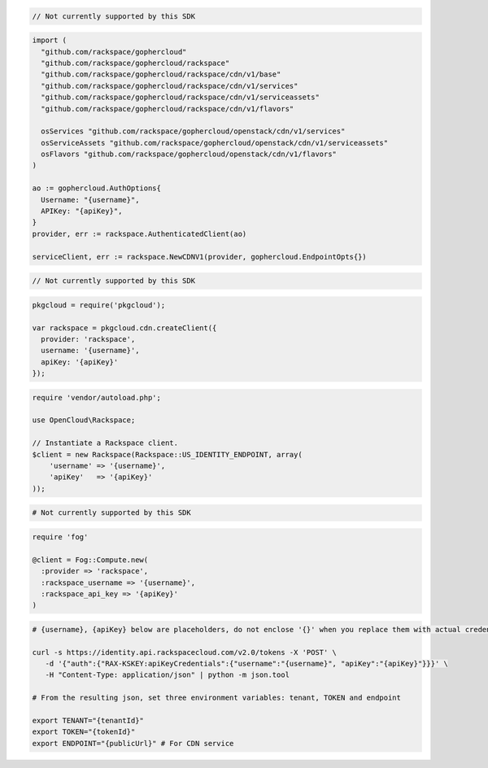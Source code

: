 .. code-block:: csharp

  // Not currently supported by this SDK

.. code-block:: go

  import (
    "github.com/rackspace/gophercloud"
    "github.com/rackspace/gophercloud/rackspace"
    "github.com/rackspace/gophercloud/rackspace/cdn/v1/base"
    "github.com/rackspace/gophercloud/rackspace/cdn/v1/services"
    "github.com/rackspace/gophercloud/rackspace/cdn/v1/serviceassets"
    "github.com/rackspace/gophercloud/rackspace/cdn/v1/flavors"

    osServices "github.com/rackspace/gophercloud/openstack/cdn/v1/services"
    osServiceAssets "github.com/rackspace/gophercloud/openstack/cdn/v1/serviceassets"
    osFlavors "github.com/rackspace/gophercloud/openstack/cdn/v1/flavors"
  )

  ao := gophercloud.AuthOptions{
    Username: "{username}",
    APIKey: "{apiKey}",
  }
  provider, err := rackspace.AuthenticatedClient(ao)

  serviceClient, err := rackspace.NewCDNV1(provider, gophercloud.EndpointOpts{})

.. code-block:: java

  // Not currently supported by this SDK

.. code-block:: javascript

  pkgcloud = require('pkgcloud');

  var rackspace = pkgcloud.cdn.createClient({
    provider: 'rackspace',
    username: '{username}',
    apiKey: '{apiKey}'
  });

.. code-block:: php

  require 'vendor/autoload.php';

  use OpenCloud\Rackspace;

  // Instantiate a Rackspace client.
  $client = new Rackspace(Rackspace::US_IDENTITY_ENDPOINT, array(
      'username' => '{username}',
      'apiKey'   => '{apiKey}'
  ));

.. code-block:: python

  # Not currently supported by this SDK

.. code-block:: ruby

  require 'fog'

  @client = Fog::Compute.new(
    :provider => 'rackspace',
    :rackspace_username => '{username}',
    :rackspace_api_key => '{apiKey}'
  )

.. code-block:: sh

  # {username}, {apiKey} below are placeholders, do not enclose '{}' when you replace them with actual credentials.

  curl -s https://identity.api.rackspacecloud.com/v2.0/tokens -X 'POST' \
     -d '{"auth":{"RAX-KSKEY:apiKeyCredentials":{"username":"{username}", "apiKey":"{apiKey}"}}}' \
     -H "Content-Type: application/json" | python -m json.tool

  # From the resulting json, set three environment variables: tenant, TOKEN and endpoint

  export TENANT="{tenantId}"
  export TOKEN="{tokenId}"
  export ENDPOINT="{publicUrl}" # For CDN service
